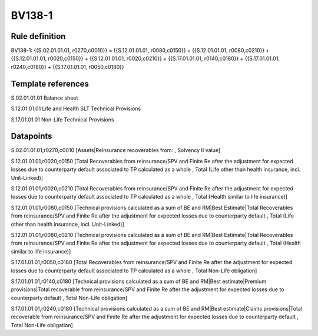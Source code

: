 =======
BV138-1
=======

Rule definition
---------------

BV138-1: {{S.02.01.01.01, r0270,c0010}} = {{S.12.01.01.01, r0080,c0150}} + {{S.12.01.01.01, r0080,c0210}} + {{S.12.01.01.01, r0020,c0150}} + {{S.12.01.01.01, r0020,c0210}} + {{S.17.01.01.01, r0140,c0180}} + {{S.17.01.01.01, r0240,c0180}} + {{S.17.01.01.01, r0050,c0180}}


Template references
-------------------

S.02.01.01.01 Balance sheet

S.12.01.01.01 Life and Health SLT Technical Provisions

S.17.01.01.01 Non-Life Technical Provisions


Datapoints
----------

S.02.01.01.01,r0270,c0010 [Assets|Reinsurance recoverables from: , Solvency II value]

S.12.01.01.01,r0020,c0150 [Total Recoverables from reinsurance/SPV and Finite Re after the adjustment for expected losses due to counterparty default associated to TP calculated as a whole , Total (Life other than health insurance, incl. Unit-Linked)]

S.12.01.01.01,r0020,c0210 [Total Recoverables from reinsurance/SPV and Finite Re after the adjustment for expected losses due to counterparty default associated to TP calculated as a whole , Total (Health similar to life insurance)]

S.12.01.01.01,r0080,c0150 [Technical provisions calculated as a sum of BE and RM|Best Estimate|Total Recoverables from reinsurance/SPV and Finite Re after the adjustment for expected losses due to counterparty default , Total (Life other than health insurance, incl. Unit-Linked)]

S.12.01.01.01,r0080,c0210 [Technical provisions calculated as a sum of BE and RM|Best Estimate|Total Recoverables from reinsurance/SPV and Finite Re after the adjustment for expected losses due to counterparty default , Total (Health similar to life insurance)]

S.17.01.01.01,r0050,c0180 [Total Recoverables from reinsurance/SPV and Finite Re after the adjustment for expected losses due to counterparty default associated to TP calculated as a whole , Total Non-Life obligation]

S.17.01.01.01,r0140,c0180 [Technical provisions calculated as a sum of BE and RM|Best estimate|Premium provisions|Total recoverable from reinsurance/SPV and Finite Re after the adjustment for expected losses due to counterparty default , Total Non-Life obligation]

S.17.01.01.01,r0240,c0180 [Technical provisions calculated as a sum of BE and RM|Best estimate|Claims provisions|Total recoverable from reinsurance/SPV and Finite Re after the adjustment for expected losses due to counterparty default , Total Non-Life obligation]



